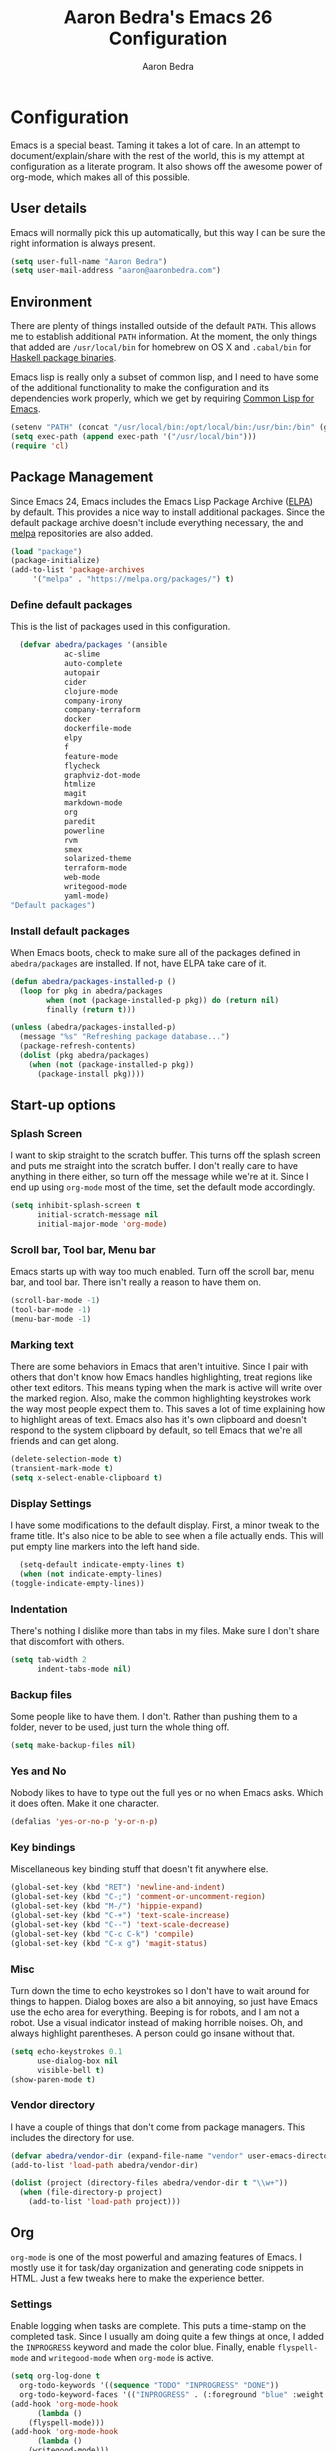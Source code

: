 #+TITLE: Aaron Bedra's Emacs 26 Configuration
#+AUTHOR: Aaron Bedra
#+EMAIL: aaron@aaronbedra.com
#+OPTIONS: toc:3 num:nil
#+HTML_HEAD: <link rel="stylesheet" type="text/css" href="http://thomasf.github.io/solarized-css/solarized-light.min.css" />

* Configuration
  Emacs is a special beast. Taming it takes a lot of care. In an
  attempt to document/explain/share with the rest of the world, this
  is my attempt at configuration as a literate program. It also shows
  off the awesome power of org-mode, which makes all of this possible.
** User details
   :PROPERTIES:
   :CUSTOM_ID: user-info
   :END:

   Emacs will normally pick this up automatically, but this way I can
   be sure the right information is always present.
   #+begin_src emacs-lisp
     (setq user-full-name "Aaron Bedra")
     (setq user-mail-address "aaron@aaronbedra.com")
   #+end_src
** Environment
   :PROPERTIES:
   :CUSTOM_ID: environment
   :END:

   There are plenty of things installed outside of the default
   =PATH=. This allows me to establish additional =PATH= information. At
   the moment, the only things that added are =/usr/local/bin= for
   homebrew on OS X and =.cabal/bin= for [[http://www.haskell.org/cabal/][Haskell package binaries]].

   Emacs lisp is really only a subset of common lisp, and I need to
   have some of the additional functionality to make the configuration
   and its dependencies work properly, which we get by requiring
   [[http://www.emacswiki.org/emacs/CommonLispForEmacs][Common Lisp for Emacs]].
   #+begin_src emacs-lisp
     (setenv "PATH" (concat "/usr/local/bin:/opt/local/bin:/usr/bin:/bin" (getenv "PATH")))
     (setq exec-path (append exec-path '("/usr/local/bin")))
     (require 'cl)
   #+end_src
** Package Management
   :PROPERTIES:
   :CUSTOM_ID: package-management
   :END:

   Since Emacs 24, Emacs includes the Emacs Lisp Package Archive
   ([[http://www.emacswiki.org/emacs/ELPA][ELPA]]) by default. This provides a nice way to install additional
   packages. Since the default package archive doesn't include
   everything necessary, the and [[http://melpa.milkbox.net/#][melpa]] repositories are also
   added.
   #+begin_src emacs-lisp
     (load "package")
     (package-initialize)
     (add-to-list 'package-archives
		  '("melpa" . "https://melpa.org/packages/") t)
   #+end_src

*** Define default packages
    :PROPERTIES:
    :CUSTOM_ID: default-packages
    :END:

    This is the list of packages used in this configuration.
    #+begin_src emacs-lisp
      (defvar abedra/packages '(ansible
				ac-slime
				auto-complete
				autopair
				cider
				clojure-mode
				company-irony
				company-terraform
				docker
				dockerfile-mode
				elpy
				f
				feature-mode
				flycheck
				graphviz-dot-mode
				htmlize
				magit
				markdown-mode
				org
				paredit
				powerline
				rvm
				smex
				solarized-theme
				terraform-mode
				web-mode
				writegood-mode
				yaml-mode)
	"Default packages")
    #+end_src
*** Install default packages
    :PROPERTIES:
    :CUSTOM_ID: package-install
    :END:

    When Emacs boots, check to make sure all of the packages defined
    in =abedra/packages= are installed. If not, have ELPA take care of
    it.
    #+begin_src emacs-lisp
      (defun abedra/packages-installed-p ()
        (loop for pkg in abedra/packages
              when (not (package-installed-p pkg)) do (return nil)
              finally (return t)))

      (unless (abedra/packages-installed-p)
        (message "%s" "Refreshing package database...")
        (package-refresh-contents)
        (dolist (pkg abedra/packages)
          (when (not (package-installed-p pkg))
            (package-install pkg))))
    #+end_src
** Start-up options
   :PROPERTIES:
   :CUSTOM_ID: start-up-options
   :END:

*** Splash Screen
    :PROPERTIES:
    :CUSTOM_ID: splash-screen
    :END:

    I want to skip straight to the scratch buffer. This turns off the
    splash screen and puts me straight into the scratch buffer. I
    don't really care to have anything in there either, so turn off
    the message while we're at it. Since I end up using =org-mode=
    most of the time, set the default mode accordingly.
    #+begin_src emacs-lisp
      (setq inhibit-splash-screen t
            initial-scratch-message nil
            initial-major-mode 'org-mode)
    #+end_src
*** Scroll bar, Tool bar, Menu bar
    :PROPERTIES:
    :CUSTOM_ID: menu-bars
    :END:

    Emacs starts up with way too much enabled. Turn off the scroll bar,
    menu bar, and tool bar. There isn't really a reason to have them
    on.
    #+begin_src emacs-lisp
      (scroll-bar-mode -1)
      (tool-bar-mode -1)
      (menu-bar-mode -1)
    #+end_src
*** Marking text
    :PROPERTIES:
    :CUSTOM_ID: regions
    :END:

    There are some behaviors in Emacs that aren't intuitive. Since I
    pair with others that don't know how Emacs handles highlighting,
    treat regions like other text editors. This means typing when the
    mark is active will write over the marked region. Also, make the
    common highlighting keystrokes work the way most people expect
    them to. This saves a lot of time explaining how to highlight
    areas of text. Emacs also has it's own clipboard and doesn't
    respond to the system clipboard by default, so tell Emacs that
    we're all friends and can get along.
    #+begin_src emacs-lisp
      (delete-selection-mode t)
      (transient-mark-mode t)
      (setq x-select-enable-clipboard t)
    #+end_src
*** Display Settings
    :PROPERTIES:
    :CUSTOM_ID: buffers
    :END:

    I have some modifications to the default display. First, a
    minor tweak to the frame title. It's also nice to be able to see
    when a file actually ends. This will put empty line markers into
    the left hand side.
    #+begin_src emacs-lisp
      (setq-default indicate-empty-lines t)
      (when (not indicate-empty-lines)
	(toggle-indicate-empty-lines))
    #+end_src
*** Indentation
    :PROPERTIES:
    :CUSTOM_ID: indentation
    :END:

    There's nothing I dislike more than tabs in my files. Make sure I
    don't share that discomfort with others.
    #+begin_src emacs-lisp
      (setq tab-width 2
            indent-tabs-mode nil)
    #+end_src
*** Backup files
    :PROPERTIES:
    :CUSTOM_ID: backup-files
    :END:

    Some people like to have them. I don't. Rather than pushing them
    to a folder, never to be used, just turn the whole thing off.
    #+begin_src emacs-lisp
      (setq make-backup-files nil)
    #+end_src
*** Yes and No
    :PROPERTIES:
    :CUSTOM_ID: yes-and-no
    :END:

    Nobody likes to have to type out the full yes or no when Emacs
    asks. Which it does often. Make it one character.
    #+begin_src emacs-lisp
      (defalias 'yes-or-no-p 'y-or-n-p)
    #+end_src
*** Key bindings
    :PROPERTIES:
    :CUSTOM_ID: key-bindings
    :END:

    Miscellaneous key binding stuff that doesn't fit anywhere else.
    #+begin_src emacs-lisp
      (global-set-key (kbd "RET") 'newline-and-indent)
      (global-set-key (kbd "C-;") 'comment-or-uncomment-region)
      (global-set-key (kbd "M-/") 'hippie-expand)
      (global-set-key (kbd "C-+") 'text-scale-increase)
      (global-set-key (kbd "C--") 'text-scale-decrease)
      (global-set-key (kbd "C-c C-k") 'compile)
      (global-set-key (kbd "C-x g") 'magit-status)
    #+end_src
*** Misc
    :PROPERTIES:
    :CUSTOM_ID: misc
    :END:

    Turn down the time to echo keystrokes so I don't have to wait
    around for things to happen. Dialog boxes are also a bit annoying,
    so just have Emacs use the echo area for everything. Beeping is
    for robots, and I am not a robot. Use a visual indicator instead
    of making horrible noises. Oh, and always highlight parentheses. A
    person could go insane without that.
    #+begin_src emacs-lisp
      (setq echo-keystrokes 0.1
            use-dialog-box nil
            visible-bell t)
      (show-paren-mode t)
    #+end_src
*** Vendor directory
    :PROPERTIES:
    :CUSTOM_ID: vendor-directory
    :END:

    I have a couple of things that don't come from package
    managers. This includes the directory for use.
    #+begin_src emacs-lisp
      (defvar abedra/vendor-dir (expand-file-name "vendor" user-emacs-directory))
      (add-to-list 'load-path abedra/vendor-dir)

      (dolist (project (directory-files abedra/vendor-dir t "\\w+"))
        (when (file-directory-p project)
          (add-to-list 'load-path project)))
    #+end_src
** Org
   :PROPERTIES:
   :CUSTOM_ID: org-mode
   :END:
   =org-mode= is one of the most powerful and amazing features of
   Emacs. I mostly use it for task/day organization and generating
   code snippets in HTML. Just a few tweaks here to make the
   experience better.
*** Settings
   :PROPERTIES:
   :CUSTOM_ID: org-mode-settings
   :END:
   Enable logging when tasks are complete. This puts a time-stamp on
   the completed task. Since I usually am doing quite a few things at
   once, I added the =INPROGRESS= keyword and made the color
   blue. Finally, enable =flyspell-mode= and =writegood-mode= when
   =org-mode= is active.
   #+begin_src emacs-lisp
     (setq org-log-done t
	   org-todo-keywords '((sequence "TODO" "INPROGRESS" "DONE"))
	   org-todo-keyword-faces '(("INPROGRESS" . (:foreground "blue" :weight bold))))
     (add-hook 'org-mode-hook
	       (lambda ()
		 (flyspell-mode)))
     (add-hook 'org-mode-hook
	       (lambda ()
		 (writegood-mode)))
   #+end_src
*** org-agenda
   :PROPERTIES:
   :CUSTOM_ID: org-agenda
   :END:
   First, create the global binding for =org-agenda=. This allows it
   to be quickly accessed. The agenda view requires that org files be
   added to it. The =personal.org= file is my daily file for review. I
   have a habit to plan the next day. I do this by assessing my
   calendar and my list of todo items. If a todo item is already
   scheduled or has a deadline, don't show it in the global todo list.
   #+begin_src emacs-lisp
     (global-set-key (kbd "C-c a") 'org-agenda)
     (setq org-agenda-show-log t
	   org-agenda-todo-ignore-scheduled t
	   org-agenda-todo-ignore-deadlines t)
     (setq org-agenda-files (list "~/Dropbox/org/personal.org"))
   #+end_src
*** org-habit
   :PROPERTIES:
   :CUSTOM_ID: org-habit
   :END:
   I have several habits that I also track. In order to take
   full advantage of this feature =org-habit= has to be required and
   added to =org-modules=. A few settings are also tweaked for habit
   mode to make the tracking a little more palatable. The most
   significant of these is =org-habit-graph-column=. This specifies
   where the graph should start. The default is too low and cuts off a
   lot, so I start it at 80 characters.
   #+begin_src emacs-lisp
     (require 'org)
     (require 'org-install)
     (require 'org-habit)
     (add-to-list 'org-modules "org-habit")
     (setq org-habit-preceding-days 7
           org-habit-following-days 1
           org-habit-graph-column 80
           org-habit-show-habits-only-for-today t
           org-habit-show-all-today t)
   #+end_src
*** org-babel
   :PROPERTIES:
   :CUSTOM_ID: org-babel
   :END:
    =org-babel= is a feature inside of =org-mode= that makes this
    document possible. It allows for embedding languages inside of an
    =org-mode= document with all the proper font-locking. It also
    allows you to extract and execute code. It isn't aware of
    =Clojure= by default, so the following sets that up.
    #+begin_src emacs-lisp
      (require 'ob)

      (org-babel-do-load-languages
       'org-babel-load-languages
       '((shell . t)
         (ditaa . t)
         (plantuml . t)
         (dot . t)
         (ruby . t)
         (js . t)
         (C . t)))

      (add-to-list 'org-src-lang-modes (quote ("dot". graphviz-dot)))
      (add-to-list 'org-src-lang-modes (quote ("plantuml" . fundamental)))
      (add-to-list 'org-babel-tangle-lang-exts '("clojure" . "clj"))

      (defvar org-babel-default-header-args:clojure
        '((:results . "silent") (:tangle . "yes")))

      (defun org-babel-execute:clojure (body params)
        (lisp-eval-string body)
        "Done!")

      (provide 'ob-clojure)

      (setq org-src-fontify-natively t
            org-confirm-babel-evaluate nil)

      (add-hook 'org-babel-after-execute-hook (lambda ()
                                                (condition-case nil
                                                    (org-display-inline-images)
                                                  (error nil)))
                'append)
    #+end_src
*** org-abbrev
    :PROPERTIES:
    :CUSTOM_ID: org-abbrev
    :END:
    #+begin_src emacs-lisp
      (add-hook 'org-mode-hook (lambda () (abbrev-mode 1)))
    #+end_src
** Utilities
*** plantuml
    :PROPERTIES:
    :CUSTOM_ID: plantuml
    :END:
    #+begin_src emacs-lisp
      (setq org-plantuml-jar-path "~/.emacs.d/vendor/plantuml.jar")
    #+end_src
*** Smex
    =smex= is a necessity. It provides history and searching on top of =M-x=.
    #+begin_src emacs-lisp
      (setq smex-save-file (expand-file-name ".smex-items" user-emacs-directory))
      (smex-initialize)
      (global-set-key (kbd "M-x") 'smex)
      (global-set-key (kbd "M-X") 'smex-major-mode-commands)
    #+end_src
*** Ido
    =Ido= mode provides a nice way to navigate the filesystem. This is
    mostly just turning it on.
    #+begin_src emacs-lisp
      (ido-mode t)
      (setq ido-enable-flex-matching t
            ido-use-virtual-buffers t)
    #+end_src
*** Column number mode
    Turn on column numbers.
    #+begin_src emacs-lisp
      (setq column-number-mode t)
    #+end_src
*** Temporary file management
    Deal with temporary files. I don't care about them and this makes
    them go away.
    #+begin_src emacs-lisp
      (setq backup-directory-alist `((".*" . ,temporary-file-directory)))
      (setq auto-save-file-name-transforms `((".*" ,temporary-file-directory t)))
    #+end_src
*** autopair-mode
    This makes sure that brace structures =(), [], {}=, etc. are closed
    as soon as the opening character is typed.
    #+begin_src emacs-lisp
      (require 'autopair)
    #+end_src
*** Power lisp
    A bunch of tweaks for programming in LISP dialects. It defines the
    modes that I want to apply these hooks to. To add more just add
    them to =lisp-modes=. This also creates its own minor mode to
    properly capture the behavior. It remaps some keys to make paredit
    work a little easier as well. It also sets =clisp= as the default
    lisp program and =racket= as the default scheme program.
    #+begin_src emacs-lisp
      (setq lisp-modes '(lisp-mode
                         emacs-lisp-mode
                         common-lisp-mode
                         scheme-mode
                         clojure-mode))

      (defvar lisp-power-map (make-keymap))
      (define-minor-mode lisp-power-mode "Fix keybindings; add power."
        :lighter " (power)"
        :keymap lisp-power-map
        (paredit-mode t))
      (define-key lisp-power-map [delete] 'paredit-forward-delete)
      (define-key lisp-power-map [backspace] 'paredit-backward-delete)

      (defun abedra/engage-lisp-power ()
        (lisp-power-mode t))

      (dolist (mode lisp-modes)
        (add-hook (intern (format "%s-hook" mode))
                  #'abedra/engage-lisp-power))

      (setq inferior-lisp-program "clisp")
      (setq scheme-program-name "racket")
    #+end_src
*** auto-complete
    Turn on auto complete.
    #+begin_src emacs-lisp
      (require 'auto-complete-config)
      (ac-config-default)
    #+end_src
*** Indentation and buffer cleanup
    This re-indents, untabifies, and cleans up whitespace. It is stolen
    directly from the emacs-starter-kit.
    #+begin_src emacs-lisp
      (defun untabify-buffer ()
        (interactive)
        (untabify (point-min) (point-max)))

      (defun indent-buffer ()
        (interactive)
        (indent-region (point-min) (point-max)))

      (defun cleanup-buffer ()
        "Perform a bunch of operations on the whitespace content of a buffer."
        (interactive)
        (indent-buffer)
        (untabify-buffer)
        (delete-trailing-whitespace))

      (defun cleanup-region (beg end)
        "Remove tmux artifacts from region."
        (interactive "r")
        (dolist (re '("\\\\│\·*\n" "\W*│\·*"))
          (replace-regexp re "" nil beg end)))

      (global-set-key (kbd "C-x M-t") 'cleanup-region)
      (global-set-key (kbd "C-c n") 'cleanup-buffer)

      (setq-default show-trailing-whitespace t)
    #+end_src
*** flyspell
    The built-in Emacs spell checker. Turn off the welcome flag because
    it is annoying and breaks on quite a few systems. Specify the
    location of the spell check program so it loads properly.
    #+begin_src emacs-lisp
      (setq flyspell-issue-welcome-flag nil)
      (if (eq system-type 'darwin)
          (setq-default ispell-program-name "/usr/local/bin/aspell")
        (setq-default ispell-program-name "/usr/bin/aspell"))
      (setq-default ispell-list-command "list")
    #+end_src
*** eshell
    Customize eshell
    #+begin_src emacs-lisp
      (require 'f)

      (setq eshell-visual-commands
	    '("less" "tmux" "htop" "top" "bash" "zsh" "fish"))

      (setq eshell-visual-subcommands
	    '(("git" "log" "l" "diff" "show")))

      ;; Prompt with a bit of help from http://www.emacswiki.org/emacs/EshellPrompt
      (defmacro with-face (str &rest properties)
	`(propertize ,str 'face (list ,@properties)))

      (defun eshell/abbr-pwd ()
	(let ((home (getenv "HOME"))
	      (path (eshell/pwd)))
	  (cond
	   ((string-equal home path) "~")
	   ((f-ancestor-of? home path) (concat "~/" (f-relative path home)))
	   (path))))

      (defun eshell/my-prompt ()
	(let ((header-bg "#161616"))
	  (concat
	   (with-face (eshell/abbr-pwd) :foreground "#008700")
	   (if (= (user-uid) 0)
	       (with-face "#" :foreground "red")
	     (with-face "$" :foreground "#2345ba"))
	   " ")))

      (setq eshell-prompt-function 'eshell/my-prompt)
      (setq eshell-highlight-prompt nil)
      (setq eshell-prompt-regexp "^[^#$\n]+[#$] ")

      (setq eshell-cmpl-cycle-completions nil)
    #+end_src
*** powerline
#+begin_src emacs-lisp
  (require 'powerline)
  (powerline-default-theme)
#+end_src
*** gnus
    :PROPERTIES:
    :CUSTOM_ID: gnus
    :END:

TODO: grumpy rant about the state of GPG email
#+begin_src emacs-lisp
  (setq user-email-address "aaron@aaronbedra.com"
	gnus-select-method
	'(nnimap "personal"
		 (nnimap-address "imap.gmail.com")
		 (nnimap-server-port 993)
		 (nnimap-stream ssl))
	smtpmail-smtp-server "smtp.gmail.com"
	smtpmail-smtp-service 587
	message-send-mail-function 'smtpmail-send-it
	nntp-authinfo-file "~/.authinfo.gpg"
	gnus-ignored-newsgroups "^to\\.\\|^[0-9. ]+\\( \\|$\\)\\|^[\"]\"[#'()]"
	gnus-agent nil
	gnus-message-archive-group nil
	gnus-fetch-old-headers 'some)

  (add-hook 'gnus-summary-mode-hook 'my-gnus-summary-keys)

  (defun my-gnus-summary-keys ()
    (local-set-key "y" 'gmail-archive)
    (local-set-key "$" 'gmail-report-spam))

  (defun gmail-archive ()
    (interactive)
    (gnus-summary-move-article nil "nnimap+imap.gmail.com:[Gmail]/All Mail"))

  (defun gmail-report-spam ()
    (interactive)
    (gnus-summary-move-article nil "nnimap+imap.gmail.com:[Gmail]/Spam"))
#+end_src
*** company-mode
    :PROPERTIES:
    :CUSTOM_ID: company
    :END:

#+begin_src emacs-lisp
  (global-company-mode)
#+end_src
** Language Hooks
   :PROPERTIES:
   :CUSTOM_ID: languages
   :END:
*** C
   :PROPERTIES:
   :CUSTOM_ID: c
   :END:

#+begin_src emacs-lisp
  (add-hook 'c-mode-hook
	    (lambda ()
	      (irony-mode)
	      (company-mode)
	      (autopair-mode)
	      (add-to-list 'company-backends 'company-irony)))

  (add-hook 'c-mode-common-hook
	    (lambda ()
	      (define-key c-mode-base-map (kbd "C-c C-k") 'compile)))
#+end_src

*** Terraform
    :PROPERTIES:
    :CUSTOM_ID: terraform
    :END:

#+begin_src emacs-lisp
  (add-hook 'terraform-mode-hook
	    (lambda ()
	      (company-terraform-init)
	      (autopair-mode)
	      (auto-complete-mode)))
#+end_src

*** Python
    :PROPERTIES:
    :CUSTOM_ID: python
    :END:

#+begin_src emacs-lisp
  (elpy-enable)
#+end_src
*** shell-script-mode
    :PROPERTIES:
    :CUSTOM_ID: shell-script-mode
    :END:
    Use =shell-script-mode= for =.zsh= files.
    #+begin_src emacs-lisp
      (add-to-list 'auto-mode-alist '("\\.zsh$" . shell-script-mode))
    #+end_src
*** conf-mode
    :PROPERTIES:
    :CUSTOM_ID: conf-mode
    :END:
    #+begin_src emacs-lisp
      (add-to-list 'auto-mode-alist '("\\.gitconfig$" . conf-mode))
    #+end_src
*** Web Mode
    :PROPERTIES:
    :CUSTOM_ID: web-mode
    :END:

    #+begin_src emacs-lisp
      (setq web-mode-style-padding 2)
      (setq web-mode-script-padding 2)
      (setq web-mode-markup-indent-offset 2)
      (setq web-mode-css-indent-offset 2)
      (setq web-mode-code-indent-offset 2)

      (add-to-list 'auto-mode-alist '("\\.hbs$" . web-mode))
      (add-to-list 'auto-mode-alist '("\\.erb$" . web-mode))
      (add-to-list 'auto-mode-alist '("\\.html$" . web-mode))
    #+end_src
*** Ruby
    Turn on =autopair= for Ruby. Identify additional file
    names/extensions that will trigger =ruby-mode= when loaded.
    #+begin_src emacs-lisp
      (add-hook 'ruby-mode-hook
                (lambda ()
                  (autopair-mode)))

      (add-to-list 'auto-mode-alist '("\\.rake$" . ruby-mode))
      (add-to-list 'auto-mode-alist '("\\.gemspec$" . ruby-mode))
      (add-to-list 'auto-mode-alist '("\\.ru$" . ruby-mode))
      (add-to-list 'auto-mode-alist '("Rakefile" . ruby-mode))
      (add-to-list 'auto-mode-alist '("Gemfile" . ruby-mode))
      (add-to-list 'auto-mode-alist '("Capfile" . ruby-mode))
      (add-to-list 'auto-mode-alist '("Vagrantfile" . ruby-mode))
      (add-to-list 'auto-mode-alist '("Guardfile" . ruby-mode))
    #+end_src
*** YAML
    Add additional file extensions that trigger =yaml-mode=.
    #+begin_src emacs-lisp
      (add-to-list 'auto-mode-alist '("\\.yml$" . yaml-mode))
      (add-to-list 'auto-mode-alist '("\\.yaml$" . yaml-mode))
    #+end_src
*** JavaScript Mode
    =js-mode= defaults to using 4 spaces for indentation. Change it to 2
    #+begin_src emacs-lisp
      (defun js-custom ()
        "js-mode-hook"
        (setq js-indent-level 2))

      (add-hook 'js-mode-hook 'js-custom)
    #+end_src
*** Markdown Mode
    Enable Markdown mode and setup additional file extensions. Use
    pandoc to generate HTML previews from within the mode, and use a
    custom css file to make it a little prettier.
    #+begin_src emacs-lisp
      (add-to-list 'auto-mode-alist '("\\.md$" . markdown-mode))
      (add-to-list 'auto-mode-alist '("\\.mdown$" . markdown-mode))
      (add-hook 'markdown-mode-hook
                (lambda ()
                  (visual-line-mode t)
                  (writegood-mode t)
                  (flyspell-mode t)))
      (setq markdown-command "pandoc --smart -f markdown -t html")
      (setq markdown-css-paths `(,(expand-file-name "markdown.css" abedra/vendor-dir)))
    #+end_src
*** Themes
    Load solarized-light if in a graphical environment. Load the
    wombat theme if in a terminal.
    #+begin_src emacs-lisp
      (load-theme 'wombat t)
      (when window-system
	(set-default-font "JetBrains Mono")
	(set-face-attribute 'default nil :height 130))
    #+end_src
*** Color Codes
    Running things like RSpec in compilation mode produces ansi color
    codes that aren't properly dealt with by default. This takes care
    of that and makes sure that the colors that are trying to be
    presented are rendered correctly.
    #+begin_src emacs-lisp
      (require 'ansi-color)
      (defun colorize-compilation-buffer ()
        (toggle-read-only)
        (ansi-color-apply-on-region (point-min) (point-max))
        (toggle-read-only))
      (add-hook 'compilation-filter-hook 'colorize-compilation-buffer)
#+end_src
